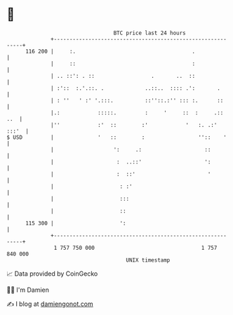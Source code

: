 * 👋

#+begin_example
                                     BTC price last 24 hours                    
                 +------------------------------------------------------------+ 
         116 200 |     :.                                     .               | 
                 |     ::                                     :               | 
                 | .. ::': . ::                  .       ..  ::               | 
                 | :'::  :.'.::. .             ..::..  :::: .':       .       | 
                 | : ''   ' :' '.:::.          ::''::.:'' ::: :.      ::      | 
                 |.:            :::::.         :     '     ::  :     .::  ..  | 
                 |''            :'  ::        :'            '   :. .:'  :::'  | 
   $ USD         |              '   ::        :                 ''::    '     | 
                 |                   ':     .:                    ::          | 
                 |                    :  ..::'                    ':          | 
                 |                    :  ::'                       '          | 
                 |                     : :'                                   | 
                 |                     :::                                    | 
                 |                     ::                                     | 
         115 300 |                     ':                                     | 
                 +------------------------------------------------------------+ 
                  1 757 750 000                                  1 757 840 000  
                                         UNIX timestamp                         
#+end_example
📈 Data provided by CoinGecko

🧑‍💻 I'm Damien

✍️ I blog at [[https://www.damiengonot.com][damiengonot.com]]
